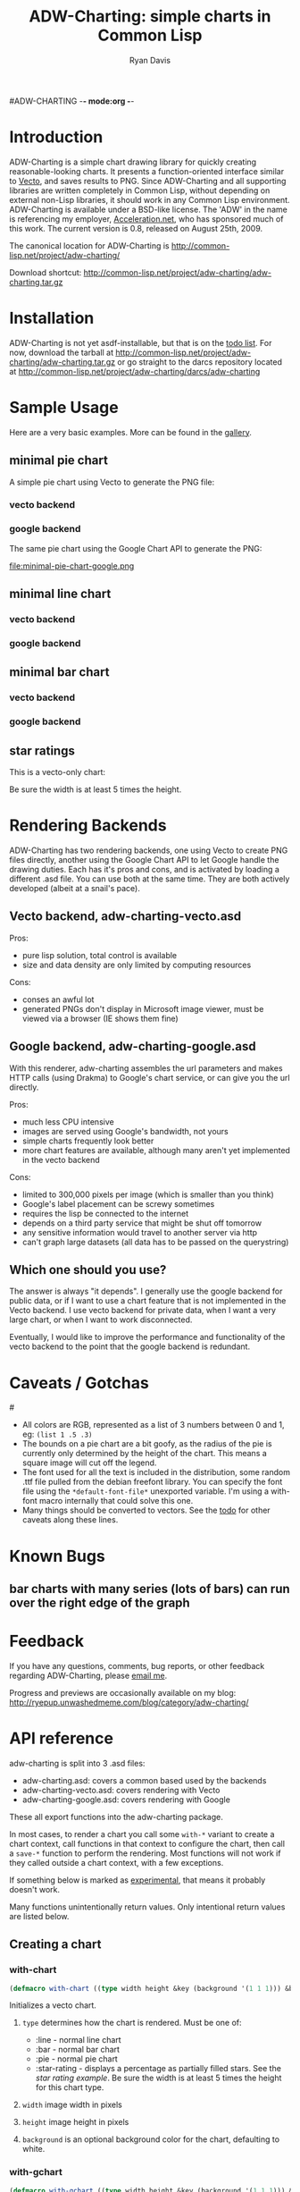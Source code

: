 #ADW-CHARTING -*- mode:org -*-
#+TITLE: ADW-Charting: simple charts in Common Lisp
#+AUTHOR: Ryan Davis
#+EMAIL: ryan@acceleration.net
#+OPTIONS: toc:2
	 
* Introduction
ADW-Charting is a simple chart drawing library for quickly creating 
reasonable-looking charts. It presents a 
function-oriented interface similar to [[http://www.xach.com/lisp/vecto/][Vecto]], 
and saves results to PNG. Since ADW-Charting and all supporting 
libraries are written completely in Common Lisp, without 
depending on external non-Lisp libraries, it should work 
in any Common Lisp environment. ADW-Charting is available 
under a BSD-like license. The 'ADW' in the name is 
referencing my employer, [[http://www.acceleration.net][Acceleration.net]], who has 
sponsored much of this work. The current version is 0.8, 
released on August 25th, 2009.

The canonical location for ADW-Charting is http://common-lisp.net/project/adw-charting/

Download shortcut:
http://common-lisp.net/project/adw-charting/adw-charting.tar.gz

* Installation
ADW-Charting is not yet asdf-installable, but that is on the [[file:todo.org][todo list]].
For now, download the tarball at http://common-lisp.net/project/adw-charting/adw-charting.tar.gz
or go straight to the darcs repository located at http://common-lisp.net/project/adw-charting/darcs/adw-charting
* Sample Usage
Here are a very basic examples.  More can be found in the [[file:gallery.org][gallery]].
** minimal pie chart
A simple pie chart using Vecto to generate the PNG file:
*** vecto backend
#+INCLUDE "../examples/minimal-pie-chart-vecto.lisp" src lisp
[[file:minimal-pie-chart-vecto.png]]
 
*** google backend
The same pie chart using the Google Chart API to generate the PNG:
#+INCLUDE "../examples/minimal-pie-chart-google.lisp" src lisp
file:minimal-pie-chart-google.png

** minimal line chart
*** vecto backend
#+INCLUDE "../examples/minimal-line-chart-vecto.lisp" src lisp
[[file:minimal-line-chart-vecto.png]]

*** google backend
#+INCLUDE "../examples/minimal-line-chart-google.lisp" src lisp
[[file:minimal-line-chart-google.png]]

** minimal bar chart
*** vecto backend
#+INCLUDE "../examples/minimal-bar-chart-vecto.lisp" src lisp
[[file:minimal-bar-chart-vecto.png]]

*** google backend
#+INCLUDE "../examples/minimal-bar-chart-google.lisp" src lisp
[[file:minimal-bar-chart-google.png]]

** star ratings
This is a vecto-only chart:
#+INCLUDE "../examples/star-rating.lisp" src lisp
[[file:star-rating.png]]

Be sure the width is at least 5 times the height.

* Rendering Backends
ADW-Charting has two rendering backends, one using Vecto to create PNG
files directly, another using the Google Chart API to let Google
handle the drawing duties.  Each has it's pros and cons, and is
activated by loading a different .asd file.  You can use both at the
same time.  They are both actively developed (albeit at a snail's
pace).
** Vecto backend, adw-charting-vecto.asd
Pros:
- pure lisp solution, total control is available
- size and data density are only limited by computing resources 
Cons:
- conses an awful lot
- generated PNGs don't display in Microsoft image viewer, must be
  viewed via a browser (IE shows them fine)
** Google backend, adw-charting-google.asd
With this renderer, adw-charting assembles the url parameters and
makes HTTP calls (using Drakma) to Google's chart service, or can give
you the url directly.

Pros:
- much less CPU intensive
- images are served using Google's bandwidth, not yours
- simple charts frequently look better
- more chart features are available, although many aren't yet implemented in the vecto backend
Cons:
- limited to 300,000 pixels per image (which is smaller than you think)
- Google's label placement can be screwy sometimes
- requires the lisp be connected to the internet
- depends on a third party service that might be shut off tomorrow
- any sensitive information would travel to another server via http
- can't graph large datasets (all data has to be passed on the
  querystring)
** Which one should you use?
The answer is always "it depends".  I generally use the google backend
for public data, or if I want to use a chart feature that is not
implemented in the Vecto backend.  I use vecto backend for private
data, when I want a very large chart, or when I want to work
disconnected.

Eventually, I would like to improve the performance and functionality
of the vecto backend to the point that the google backend is
redundant.

* Caveats / Gotchas
#<<colors>>
- All colors are RGB, represented as a list of 3 numbers between 0 and 1, eg: =(list 1 .5 .3)=
- The bounds on a pie chart are a bit goofy, as the radius of the pie is currently only determined by the height of the chart. This means a square image will cut off the legend.
- The font used for all the text is included in the distribution, some random .ttf file pulled from the debian freefont library. You can specify the font file using the =*default-font-file*= unexported variable. I'm using a with-font macro internally that could solve this one.
- Many things should be converted to vectors.  See the [[file:todo.org][todo]] for other caveats along these lines.

* Known Bugs
** bar charts with many series (lots of bars) can run over the right edge of the graph
** 
* Feedback
If you have any questions, comments, bug reports, or other 
feedback regarding ADW-Charting, please [[mailto:ryan@acceleration.net][email me]].

Progress and previews are occasionally available on my blog:
http://ryepup.unwashedmeme.com/blog/category/adw-charting/

* API reference
adw-charting is split into 3 .asd files:
- adw-charting.asd: covers a common based used by the backends
- adw-charting-vecto.asd: covers rendering with Vecto
- adw-charting-google.asd: covers rendering with Google

These all export functions into the adw-charting package.

In most cases, to render a chart you call some =with-*= variant to
create a chart context, call functions in that context to configure
the chart, then call a =save-*= function to perform the rendering.  Most
functions will not work if they called outside a chart context, with a
few exceptions.

If something below is marked as _experimental_, that means it probably doesn't work.

Many functions unintentionally return values.  Only intentional return values are listed below.
** Creating a chart
*** with-chart
#+begin_src lisp
(defmacro with-chart ((type width height &key (background '(1 1 1))) &body body))
#+end_src
Initializes a vecto chart.
**** =type= determines how the chart is rendered.  Must be one of:
- :line - normal line chart
- :bar - normal bar chart
- :pie - normal pie chart
- :star-rating - displays a percentage as partially filled stars.  See the [[*star%20rating][star rating example]].  Be sure the width is at least 5 times the height for this chart type.
**** =width= image width in pixels
**** =height= image height in pixels
**** =background= is an optional background color for the chart, defaulting to white.
*** with-gchart 
#+begin_src lisp
(defmacro with-gchart ((type width height &key (background '(1 1 1))) &body body))
#+end_src
Initializes a google chart.
**** =type= determines how the chart is rendered.  Must be one of:
- :pie - normal pie chart
- :pie-3d - 3d pie chart
- :line - normal line chart
- :v-bar - bar chart with bars rising vertically (stacked)
- :h-bar - bar chart with bars rising horizontally
- :v-gbar - ?
- :h-gbar - ?
**** =width= image width in pixels
**** =height= image height in pixels
**** =background= is an optional background color for the chart, defaulting to white.
*** google-o-meter
#+begin_src lisp
(defun google-o-meter (percentage width &key label colors show-percentage)) => url
#+end_src
The meter is very different from other charts types, so has it's own little function.  Image height is calculated from the width.

It currently only returns the URL needed to fetch the chart from google, and creating a PNG from that is not part of this library.
**** =percentage= returns the URL to request to get the google-o-meter chart
**** =width= image width in pixels
**** =label= a title to have on the meter
**** =colors= a list of [[colors]] used to make the gradient on the meter
**** =show-percentage= when non-nil, print the =percentage= on the meter
*** deprecated
- =with-pie-chart=: use =(with-chart (:pie ...= 
- =with-line-chart=: use =(with-chart (:line ...=  
- =with-bar-chart=: use =(with-chart (:bar ...= 
** Modifying a chart
*** pie charts
**** add-slice
#+begin_src lisp
(defun add-slice (label value &key color))
#+end_src
Adds a slice to the pie.  
***** =label= a string to identify this slice
***** =value= any number
***** =color= a color for this slice, see [[colors]].  A unique color will be automatically assigned.
*** bar and line charts
**** add-series
#+begin_src lisp
(defun add-series (label data &key color (mode 'default)))
#+end_src
***** =label= a string to identify this series
***** =data= a list of =(x y)= pairs
***** =color= a color for this series, see [[colors]].  A unique color will be automatically assigned.
***** =mode= _experimental_ use =:line= on bar charts to render this series as a line instead of a bar.
**** set-axis
#+begin_src lisp
(defun set-axis (axis title &key draw-gridlines-p
		 (label-formatter #'default-label-formatter)
		 (mode :value)
		 data-interval
		 scalefn
		 draw-zero-p
		 angle))
#+end_src
***** =axis= which axis you'd like to configur, must be =:x= or =:y=
***** =title= a string used to label the axis.  nil for no axis label
***** =draw-gridlines-p= when non-nil, draws fairly ugly lines that match with the axis labels
***** =label-formatter= determines how values from your data is converted to axis labels.  You can pass this:
 1) a function of 1 argument
 2) a string to be used as the control string to a =format= call

The default tries to format values in usually acceptable way.
***** =draw-zero-p= if non-nil, force this axis to show 0, even if it is notcontained within the data.
***** =data-interval= a number that should be used as the interval whendrawing axis labels.  If nil, a suitable interval will be chosenautomatically.
***** =mode= _experimental_ determines how the axis values are calculated, intended be used to specify non-ordered axis values in the future.
***** =scalefn= _experimental_ a function used to scale data on this axis before rendering.  Currently only respected by the google backend, and I'm not sure why.
***** =angle= _experimental_ used to rotate axis label text
*** vecto star-rating charts
**** set-rating
#+begin_src lisp
(defun set-rating (rating))
#+end_src
Determines how much of the stars are filled in.
***** =rating= the number of stars to fill, as a number, with a max of 5.
**** set-color
#+begin_src lisp
(defun set-color (color))
#+end_src
Determines star color.
***** =color= a color for the stars, see [[colors]].
*** google charts
**** <<add-feature>>
#+begin_src lisp
(defgeneric add-feature (feature-name))
#+end_src
Google charts have many options that can be turned on, and these are modeled as features
***** =feature-name= a keyword indicating what google option to enable.
=feature-name= must be one of:

 1) =:label= adds slice/series labels
 2) =:transparent-background= renders the png with a transparent background
 3) =:adjusted-zero= adjust the zero line of the chart to match your data.  See [[http://code.google.com/apis/chart/styles.html#zero_line][bar chart zero line]].
 4) =:data-scaling= calculate graph bounds based on your data.  See [[http://code.google.com/apis/chart/formats.html#data_scaling][data scaling]].
 5) =:label-percentages= add percentages after labels on pie charts (automatically adds the =:label= feature)
**** add-features
#+begin_src lisp
(defun add-features (&rest names))
#+end_src
Calls [[add-feature][=add-feature=]] for each item in =names=.
***** =names= list of keywords applicable for [[add-feature][=add-feature=]]. 
**** add-title
#+begin_src lisp
(defmethod add-title (title))
#+end_src
Sets the [[http://code.google.com/apis/chart/labels.html#chart_title][chart title]].
***** =title= string to be used for the title of the chart
** Saving the chart
These methods are implemented for google and vecto backends.  All output is in PNG format.
*** save-file
#+begin_src lisp
(defun save-file (filename)) => truename
#+end_src
Returns the truename of the newly written file.
**** =filename= the path to save as, will automatically overwrite
*** save-stream
#+begin_src lisp
(defun save-stream (stream))
#+end_src
**** =stream= the stream to write PNG output to
** Google misc functions
*** make-color
#+begin_src lisp
(defun make-color (html-color)) => color
#+end_src
Converts a string into a [[colors][color]].
**** =html-color= a hex string like an html color (eg: "aa4422")
*** chart-url
#+begin_src lisp
(defun chart-url ()) => url
#+end_src
Calculates the URL needed to generate the google chart, returns it as a string.
* Acknowledgements
- Zach Beane for creating [[http://www.xach.com/lisp/vecto/][Vecto]]
- Peter Seibel for his excellent book, [[http://gigamonkeys.com/book][Practical Common Lisp]]
- Edi Weitz and Zach Beane for providing good examples on how to write and document lisp libraries
- Co-workers [[http://the.unwashedmeme.com][Nathan]], [[http://russ.unwashedmeme.com/blog][Russ]], and Rebecca for advice and code reviews
